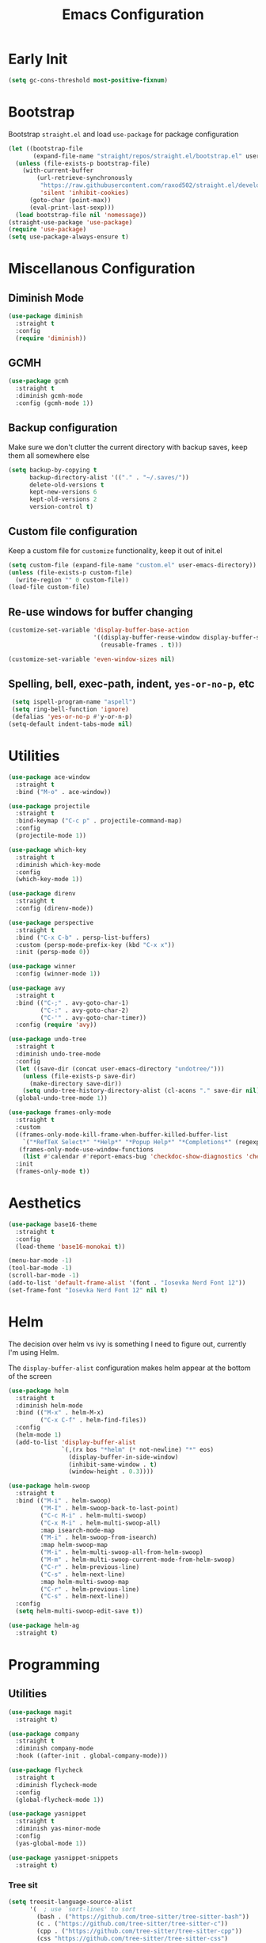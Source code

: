 #+TITLE: Emacs Configuration
#+PROPERTY: header-args :tangle ~/.config/emacs/init.el

* Early Init
# :PROPERTIES:
# :header-args: :tangle ~/.config/emacs/early-init.el
# :END:
#+begin_src emacs-lisp
  (setq gc-cons-threshold most-positive-fixnum)
#+end_src

* Bootstrap
Bootstrap =straight.el= and load =use-package= for package configuration
#+begin_src emacs-lisp
  (let ((bootstrap-file
         (expand-file-name "straight/repos/straight.el/bootstrap.el" user-emacs-directory)))
    (unless (file-exists-p bootstrap-file)
      (with-current-buffer
          (url-retrieve-synchronously
           "https://raw.githubusercontent.com/raxod502/straight.el/develop/install.el"
           'silent 'inhibit-cookies)
        (goto-char (point-max))
        (eval-print-last-sexp)))
    (load bootstrap-file nil 'nomessage))
  (straight-use-package 'use-package)
  (require 'use-package)
  (setq use-package-always-ensure t)
#+end_src

* Miscellanous Configuration
** Diminish Mode
#+begin_src emacs-lisp
  (use-package diminish
    :straight t
    :config
    (require 'diminish))
#+end_src

** GCMH
#+begin_src emacs-lisp
  (use-package gcmh
    :straight t
    :diminish gcmh-mode
    :config (gcmh-mode 1))
#+end_src

** Backup configuration
Make sure we don't clutter the current directory with backup saves,
keep them all somewhere else
#+begin_src emacs-lisp
  (setq backup-by-copying t
        backup-directory-alist '(("." . "~/.saves/"))
        delete-old-versions t
        kept-new-versions 6
        kept-old-versions 2
        version-control t)
#+end_src

** Custom file configuration
Keep a custom file for =customize= functionality, keep it out of init.el
#+begin_src emacs-lisp
  (setq custom-file (expand-file-name "custom.el" user-emacs-directory))
  (unless (file-exists-p custom-file)
    (write-region "" 0 custom-file))
  (load-file custom-file)
#+end_src

** Re-use windows for buffer changing
#+begin_src emacs-lisp
  (customize-set-variable 'display-buffer-base-action
                          '((display-buffer-reuse-window display-buffer-same-window)
                            (reusable-frames . t)))

  (customize-set-variable 'even-window-sizes nil)
#+end_src

** Spelling, bell, exec-path, indent, =yes-or-no-p=, etc
#+begin_src emacs-lisp
  (setq ispell-program-name "aspell")
  (setq ring-bell-function 'ignore)
  (defalias 'yes-or-no-p #'y-or-n-p)
 (setq-default indent-tabs-mode nil)
#+end_src

* Utilities
#+begin_src emacs-lisp
  (use-package ace-window
    :straight t
    :bind ("M-o" . ace-window))

  (use-package projectile
    :straight t
    :bind-keymap ("C-c p" . projectile-command-map)
    :config
    (projectile-mode 1))

  (use-package which-key
    :straight t
    :diminish which-key-mode
    :config
    (which-key-mode 1))

  (use-package direnv
    :straight t
    :config (direnv-mode))

  (use-package perspective
    :straight t
    :bind ("C-x C-b" . persp-list-buffers)
    :custom (persp-mode-prefix-key (kbd "C-x x"))
    :init (persp-mode 0))

  (use-package winner
    :config (winner-mode 1))

  (use-package avy
    :straight t
    :bind (("C-;" . avy-goto-char-1)
           ("C-:" . avy-goto-char-2)
           ("C-'" . avy-goto-char-timer))
    :config (require 'avy))

  (use-package undo-tree
    :straight t
    :diminish undo-tree-mode
    :config
    (let ((save-dir (concat user-emacs-directory "undotree/")))
      (unless (file-exists-p save-dir)
        (make-directory save-dir))
      (setq undo-tree-history-directory-alist (cl-acons "." save-dir nil)))
    (global-undo-tree-mode 1))

  (use-package frames-only-mode
    :straight t
    :custom
    ((frames-only-mode-kill-frame-when-buffer-killed-buffer-list
      `("*RefTeX Select*" "*Help*" "*Popup Help*" "*Completions*" (regexp . ,(rx bos "CAPTURE-"))))
     (frames-only-mode-use-window-functions
      (list #'calendar #'report-emacs-bug 'checkdoc-show-diagnostics 'checkdoc 'org-compile-file 'corfu-popupinfo--show 'org-capture)))
    :init
    (frames-only-mode t))
#+end_src

* Aesthetics
#+begin_src emacs-lisp
  (use-package base16-theme
    :straight t
    :config
    (load-theme 'base16-monokai t))

  (menu-bar-mode -1)
  (tool-bar-mode -1)
  (scroll-bar-mode -1)
  (add-to-list 'default-frame-alist '(font . "Iosevka Nerd Font 12"))
  (set-frame-font "Iosevka Nerd Font 12" nil t)
#+end_src

* Helm
The decision over helm vs ivy is something I need to figure out,
currently I'm using Helm.

The ~display-buffer-alist~ configuration makes helm appear at the
bottom of the screen
#+begin_src emacs-lisp
  (use-package helm
    :straight t
    :diminish helm-mode
    :bind (("M-x" . helm-M-x)
           ("C-x C-f" . helm-find-files))
    :config
    (helm-mode 1)
    (add-to-list 'display-buffer-alist
                 `(,(rx bos "*helm" (* not-newline) "*" eos)
                   (display-buffer-in-side-window)
                   (inhibit-same-window . t)
                   (window-height . 0.3))))

  (use-package helm-swoop
    :straight t
    :bind (("M-i" . helm-swoop)
           ("M-I" . helm-swoop-back-to-last-point)
           ("C-c M-i" . helm-multi-swoop)
           ("C-x M-i" . helm-multi-swoop-all)
           :map isearch-mode-map
           ("M-i" . helm-swoop-from-isearch)
           :map helm-swoop-map
           ("M-i" . helm-multi-swoop-all-from-helm-swoop)
           ("M-m" . helm-multi-swoop-current-mode-from-helm-swoop)
           ("C-r" . helm-previous-line)
           ("C-s" . helm-next-line)
           :map helm-multi-swoop-map
           ("C-r" . helm-previous-line)
           ("C-s" . helm-next-line))
    :config
    (setq helm-multi-swoop-edit-save t))

  (use-package helm-ag
    :straight t)
#+end_src

* Programming
** Utilities
#+begin_src emacs-lisp
  (use-package magit
    :straight t)

  (use-package company
    :straight t
    :diminish company-mode
    :hook ((after-init . global-company-mode)))

  (use-package flycheck
    :straight t
    :diminish flycheck-mode
    :config
    (global-flycheck-mode 1))

  (use-package yasnippet
    :straight t
    :diminish yas-minor-mode
    :config
    (yas-global-mode 1))

  (use-package yasnippet-snippets
    :straight t)
#+end_src

*** Tree sit
#+begin_src emacs-lisp
  (setq treesit-language-source-alist
        '(  ; use `sort-lines' to sort
          (bash . ("https://github.com/tree-sitter/tree-sitter-bash"))
          (c . ("https://github.com/tree-sitter/tree-sitter-c"))
          (cpp . ("https://github.com/tree-sitter/tree-sitter-cpp"))
          (css "https://github.com/tree-sitter/tree-sitter-css")
          (html "https://github.com/tree-sitter/tree-sitter-html")
          (javascript "https://github.com/tree-sitter/tree-sitter-javascript")
          (json "https://github.com/tree-sitter/tree-sitter-json")
          (python . ("https://github.com/tree-sitter/tree-sitter-python"))
          (rust "https://github.com/tree-sitter/tree-sitter-rust")
          (tsx . ("https://github.com/tree-sitter/tree-sitter-typescript" nil "tsx/src"))
          (typescript . ("https://github.com/tree-sitter/tree-sitter-typescript" nil "typescript/src"))
          (haskell . ("https://github.com/tree-sitter/tree-sitter-haskell"))
          (typst "https://github.com/uben0/tree-sitter-typst")
          (vue "https://github.com/ikatyang/tree-sitter-vue")))

  (defun nf/treesit-install-all-languages ()
    "Install all languages specified by `treesit-language-source-alist'."
    (interactive)
    (let ((languages (mapcar 'car treesit-language-source-alist)))
      (dolist (lang languages)
        (treesit-install-language-grammar lang)
        (message "`%s' parser was installed." lang)
        (sit-for 0.75))))
#+end_src

** LSP
#+begin_src emacs-lisp
  (use-package lsp-mode
    :straight t
    :init
    (setq lsp-keymap-prefix "C-c l")
    (setq lsp-modeline-diagnostics-scope :workspace)
    (lsp-modeline-code-actions-mode 1)
    :hook ((lsp-mode . lsp-enable-which-key-integration))
    :commands lsp)

  (use-package lsp-ui
    :straight t
    :commands lsp-ui-mode)

  (use-package helm-lsp
    :straight t
    :commands hlm-lsp-workspace-symbol)

  (use-package dap-mode
    :straight t
    :after lsp-mode
    :config (dap-auto-configure-mode))
#+end_src

** Languages
*** Dockerfile
#+begin_src emacs-lisp
  (use-package dockerfile-mode
    :straight t)
#+end_src

*** Rust
#+begin_src emacs-lisp
  (use-package rust-mode
    :straight t
    :hook (rust-mode . lsp)
    :config
    (setq lsp-rust-server 'rust-analyzer))
#+end_src

*** Nix
#+begin_src emacs-lisp
  (use-package nix-mode
    :straight t)
#+end_src

*** Javascript
#+begin_src emacs-lisp
  (use-package js2-mode
    :straight t
    :hook (js2-mode . lsp))
#+end_src

*** Typescript
#+begin_src emacs-lisp
  (use-package typescript-mode
    :straight t)

  (defun setup-tide-fn ()
    (interactive)
    (tide-setup)
    (flycheck-mode 1)
    (eldoc-mode 1)
    (tide-hl-identifier-mode 1)
    (company-mode +1))

  (use-package tide
    :straight t
    :hook (typescript-mode . #'setup-tide-fn))
#+end_src

*** Haskell
#+begin_src emacs-lisp
  (use-package lsp-haskell
    :straight t)
  (use-package haskell-mode
    :straight t
    :hook (haskell-mode . lsp))
#+end_src

*** Yaml
#+begin_src emacs-lisp
  (use-package yaml-mode
    :straight t)
#+end_src

* mu
installed out of band with nix :/
#+begin_src emacs-lisp
  (require 'mu4e)
#+end_src

* Meow Mode
#+begin_src emacs-lisp
  (defun meow-setup ()
    (setq meow-cheatsheet-layout meow-cheatsheet-layout-qwerty)
    (meow-motion-define-key
     '("j" . meow-next)
     '("k" . meow-prev)
     '("<escape>" . ignore))
    (meow-leader-define-key
     ;; Use SPC (0-9) for digit arguments.
     '("1" . meow-digit-argument)
     '("2" . meow-digit-argument)
     '("3" . meow-digit-argument)
     '("4" . meow-digit-argument)
     '("5" . meow-digit-argument)
     '("6" . meow-digit-argument)
     '("7" . meow-digit-argument)
     '("8" . meow-digit-argument)
     '("9" . meow-digit-argument)
     '("0" . meow-digit-argument)
     '("/" . meow-keypad-describe-key)
     '("?" . meow-cheatsheet))
    (meow-normal-define-key
     '("0" . meow-expand-0)
     '("9" . meow-expand-9)
     '("8" . meow-expand-8)
     '("7" . meow-expand-7)
     '("6" . meow-expand-6)
     '("5" . meow-expand-5)
     '("4" . meow-expand-4)
     '("3" . meow-expand-3)
     '("2" . meow-expand-2)
     '("1" . meow-expand-1)
     '("-" . negative-argument)
     '(";" . meow-reverse)
     '("," . meow-inner-of-thing)
     '("." . meow-bounds-of-thing)
     '("[" . meow-beginning-of-thing)
     '("]" . meow-end-of-thing)
     '("a" . meow-append)
     '("A" . meow-open-below)
     '("b" . meow-back-word)
     '("B" . meow-back-symbol)
     '("c" . meow-change)
     '("d" . meow-delete)
     '("D" . meow-backward-delete)
     '("e" . meow-next-word)
     '("E" . meow-next-symbol)
     '("f" . meow-find)
     '("g" . meow-cancel-selection)
     '("G" . meow-grab)
     '("h" . meow-left)
     '("H" . meow-left-expand)
     '("i" . meow-insert)
     '("I" . meow-open-above)
     '("j" . meow-next)
     '("J" . meow-next-expand)
     '("k" . meow-prev)
     '("K" . meow-prev-expand)
     '("l" . meow-right)
     '("L" . meow-right-expand)
     '("m" . meow-join)
     '("n" . meow-search)
     '("o" . meow-block)
     '("O" . meow-to-block)
     '("p" . meow-yank)
     '("q" . meow-quit)
     '("Q" . meow-goto-line)
     '("r" . meow-replace)
     '("R" . meow-swap-grab)
     '("s" . meow-kill)
     '("t" . meow-till)
     '("u" . meow-undo)
     '("U" . meow-undo-in-selection)
     '("v" . meow-visit)
     '("w" . meow-mark-word)
     '("W" . meow-mark-symbol)
     '("x" . meow-line)
     '("X" . meow-goto-line)
     '("y" . meow-save)
     '("Y" . meow-sync-grab)
     '("z" . meow-pop-selection)
     '("'" . repeat)
     '("<escape>" . ignore)))

  (use-package meow
    :straight t
    :config
    (require 'meow)
    (meow-setup)
    (meow-global-mode 1))
#+end_src

* Org Mode
#+begin_src emacs-lisp
  (add-hook 'org-mode 'turn-on-auto-fill)
  (org-clock-persistence-insinuate)
  (define-key global-map "\C-cl" 'org-store-link)
  (define-key global-map "\C-ca" 'org-agenda)
  (define-key global-map "\C-cc" 'org-capture)
  (setq org-log-done t
        org-clock-persist 'historycc
        org-directory "~/org/"
        org-agenda-files (list "todo.org")
        org-refile-targets '((nil . (:maxlevel 5)))
        org-agenda-search-view-max-outline-level 3
        org-capture-templates
        '(("t" "Add Task" entry (file+headline "todo.org" "Inbox")
           "** TODO %?\n:PROPERTIES:\n:ENTERED: %u\n:END:\n")
          ("n" "Add Note" entry (file+headline "todo.org" "Inbox")
           "** %?\n:PROPERTIES:\n:CATEGORY: Note\n:ENTERED: %u\n:END:\n"))
        org-tags-exclude-from-inheritance (list "project")
        org-todo-keywords '((sequence "TODO(t)"    ;; Later
                                      "NEXT(n)"    ;; Now
                                      "|"          ;;
                                      "DONE(d!)"   ;; Completed
                                      )
                            (sequence "WAIT(w@/!)" ;; Waiting on someone else
                                      "BLCK(b@/!)" ;; Blocked by something
                                      "APPT"       ;; Is an Appointment
                                      "FUTR"       ;; Maybe Someday
                                      "|"          ;;
                                      "CANC(c@)"   ;; Cancelled
                                      "NOTE"       ;; Its a note
                                      )))

  (require 'org-crypt)
  (org-crypt-use-before-save-magic)
  (setq org-tags-exclude-from-inheritance '("crypt"))

  (setq org-crypt-key nil)
  (add-to-list 'display-buffer-alist `(,(rx bos "CAPTURE-" (* not-newline) eos)
                                       (display-buffer-pop-up-frame)))

  (defun cb/capture ()
    (interactive)
    (let ((display-buffer-alist `(("*Org Select*" (display-buffer-pop-up-frame)))))
      (org-capture)))
#+end_src

